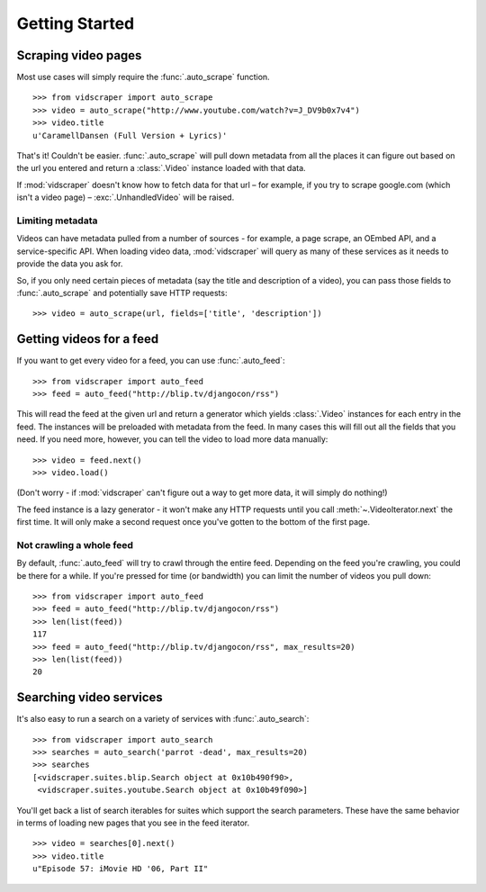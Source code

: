 .. Copyright 2009 - Participatory Culture Foundation

   This file is part of vidscraper.

   Redistribution and use in source and binary forms, with or without
   modification, are permitted provided that the following conditions
   are met:

   1. Redistributions of source code must retain the above copyright
      notice, this list of conditions and the following disclaimer.
   2. Redistributions in binary form must reproduce the above copyright
      notice, this list of conditions and the following disclaimer in the
      documentation and/or other materials provided with the distribution.

   THIS SOFTWARE IS PROVIDED BY THE AUTHOR ``AS IS`` AND ANY EXPRESS OR
   IMPLIED WARRANTIES, INCLUDING, BUT NOT LIMITED TO, THE IMPLIED WARRANTIES
   OF MERCHANTABILITY AND FITNESS FOR A PARTICULAR PURPOSE ARE DISCLAIMED.
   IN NO EVENT SHALL THE AUTHOR BE LIABLE FOR ANY DIRECT, INDIRECT,
   INCIDENTAL, SPECIAL, EXEMPLARY, OR CONSEQUENTIAL DAMAGES (INCLUDING, BUT
   NOT LIMITED TO, PROCUREMENT OF SUBSTITUTE GOODS OR SERVICES; LOSS OF USE,
   DATA, OR PROFITS; OR BUSINESS INTERRUPTION) HOWEVER CAUSED AND ON ANY
   THEORY OF LIABILITY, WHETHER IN CONTRACT, STRICT LIABILITY, OR TORT
   (INCLUDING NEGLIGENCE OR OTHERWISE) ARISING IN ANY WAY OUT OF THE USE OF
   THIS SOFTWARE, EVEN IF ADVISED OF THE POSSIBILITY OF SUCH DAMAGE.

Getting Started
===============

Scraping video pages
++++++++++++++++++++

Most use cases will simply require the :func:`.auto_scrape` function.

::

    >>> from vidscraper import auto_scrape
    >>> video = auto_scrape("http://www.youtube.com/watch?v=J_DV9b0x7v4")
    >>> video.title
    u'CaramellDansen (Full Version + Lyrics)'

That's it! Couldn't be easier. :func:`.auto_scrape` will pull down
metadata from all the places it can figure out based on the url you
entered and return a :class:`.Video` instance loaded with that data.

If :mod:`vidscraper` doesn't know how to fetch data for that url – for
example, if you try to scrape google.com (which isn't a video page) –
:exc:`.UnhandledVideo` will be raised.

.. _video-fields

Limiting metadata
-----------------

Videos can have metadata pulled from a number of sources - for
example, a page scrape, an OEmbed API, and a service-specific API.
When loading video data, :mod:`vidscraper` will query as many of these
services as it needs to provide the data you ask for.

So, if you only need certain pieces of metadata (say the title and
description of a video), you can pass those fields to
:func:`.auto_scrape` and potentially save HTTP requests::

    >>> video = auto_scrape(url, fields=['title', 'description'])

.. seealso:: :class:`.Video`


Getting videos for a feed
+++++++++++++++++++++++++

If you want to get every video for a feed, you can use
:func:`.auto_feed`::

    >>> from vidscraper import auto_feed
    >>> feed = auto_feed("http://blip.tv/djangocon/rss")

This will read the feed at the given url and return a generator which
yields :class:`.Video` instances for each entry in the feed. The
instances will be preloaded with metadata from the feed. In many cases
this will fill out all the fields that you need. If you need more,
however, you can tell the video to load more data manually::

    >>> video = feed.next()
    >>> video.load()

(Don't worry - if :mod:`vidscraper` can't figure out a way to get more
data, it will simply do nothing!)

The feed instance is a lazy generator - it won't make any HTTP
requests until you call :meth:`~.VideoIterator.next` the first time.
It will only make a second request once you've gotten to the bottom of
the first page.

Not crawling a whole feed
-------------------------

By default, :func:`.auto_feed` will try to crawl through the entire
feed. Depending on the feed you're crawling, you could be there for a
while. If you're pressed for time (or bandwidth) you can limit the
number of videos you pull down::

    >>> from vidscraper import auto_feed
    >>> feed = auto_feed("http://blip.tv/djangocon/rss")
    >>> len(list(feed))
    117
    >>> feed = auto_feed("http://blip.tv/djangocon/rss", max_results=20)
    >>> len(list(feed))
    20

Searching video services
++++++++++++++++++++++++

It's also easy to run a search on a variety of services with
:func:`.auto_search`::

    >>> from vidscraper import auto_search
    >>> searches = auto_search('parrot -dead', max_results=20)
    >>> searches
    [<vidscraper.suites.blip.Search object at 0x10b490f90>,
     <vidscraper.suites.youtube.Search object at 0x10b49f090>]

You'll get back a list of search iterables for suites which support
the search parameters. These have the same behavior in terms of
loading new pages that you see in the feed iterator.

::

    >>> video = searches[0].next()
    >>> video.title
    u"Episode 57: iMovie HD '06, Part II"
